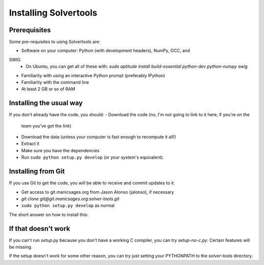 .. _install:

Installing Solvertools
======================

Prerequisites
-------------
Some pre-requisites to using Solvertools are:

- Software on your computer: Python (with development headers), NumPy, GCC, and
SWIG
    - On Ubuntu, you can get all of these with: `sudo aptitude install build-essential python-dev python-numpy swig`
- Familiarity with using an interactive Python prompt (preferably IPython)
- Familiarity with the command line
- At least 2 GB or so of RAM

Installing the usual way
------------------------

If you don't already have the code, you should:
- Download the code (no, I'm not going to link to it here; if you're on the
  team you've got the link)
- Download the data (unless your computer is fast enough to recompute it all!)
- Extract it
- Make sure you have the dependencies
- Run ``sudo python setup.py develop`` (or your system's equivalent).

Installing from Git
-------------------
If you use Git to get the code, you will be able to receive and commit updates
to it.

- Get access to git.manicsages.org from Jason Alonso (jalonso), if necessary
- `git clone git@git.manicsages.org:solver-tools.git`
- ``sudo python setup.py develop`` as normal
The short answer on how to install this:

If that doesn't work
--------------------
If you can't run `setup.py` because you don't have a working C compiler, you
can try `setup-no-c.py`. Certain features will be missing.

If the setup doesn't work for some other reason, you can try just
setting your PYTHONPATH to the `solver-tools` directory.

